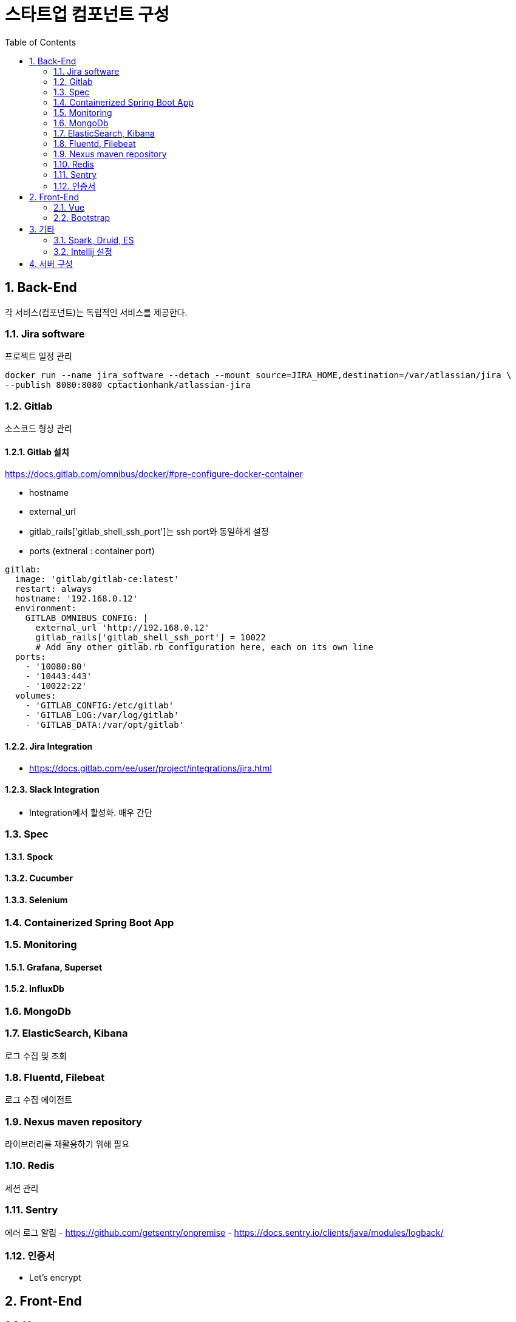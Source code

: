 = 스타트업 컴포넌트 구성
:sectnums:
:toc:

== Back-End
각 서비스(컴포넌트)는 독립적인 서비스를 제공한다.

=== Jira software
프로젝트 일정 관리
```
docker run --name jira_software --detach --mount source=JIRA_HOME,destination=/var/atlassian/jira \
--publish 8080:8080 cptactionhank/atlassian-jira
```

=== Gitlab
소스코드 형상 관리

==== Gitlab 설치 
https://docs.gitlab.com/omnibus/docker/#pre-configure-docker-container

* hostname
* external_url
* gitlab_rails['gitlab_shell_ssh_port']는 ssh port와 동일하게 설정
* ports (extneral : container port)

```
gitlab:
  image: 'gitlab/gitlab-ce:latest'
  restart: always
  hostname: '192.168.0.12'
  environment:
    GITLAB_OMNIBUS_CONFIG: |
      external_url 'http://192.168.0.12'
      gitlab_rails['gitlab_shell_ssh_port'] = 10022
      # Add any other gitlab.rb configuration here, each on its own line
  ports:
    - '10080:80'
    - '10443:443'
    - '10022:22'
  volumes:
    - 'GITLAB_CONFIG:/etc/gitlab'
    - 'GITLAB_LOG:/var/log/gitlab'
    - 'GITLAB_DATA:/var/opt/gitlab'
```

==== Jira Integration
* https://docs.gitlab.com/ee/user/project/integrations/jira.html

==== Slack Integration
- Integration에서 활성화. 매우 간단

=== Spec
==== Spock
==== Cucumber
==== Selenium

=== Containerized Spring Boot App

=== Monitoring
==== Grafana, Superset
==== InfluxDb
=== MongoDb
=== ElasticSearch, Kibana
로그 수집 및 조회 

=== Fluentd, Filebeat
로그 수집 에이전트

=== Nexus maven repository
라이브러리를 재활용하기 위해 필요

=== Redis
세션 관리

=== Sentry
에러 로그 알림
- https://github.com/getsentry/onpremise
- https://docs.sentry.io/clients/java/modules/logback/

=== 인증서 
- Let's encrypt

== Front-End
=== Vue
=== Bootstrap

== 기타 
=== Spark, Druid, ES
=== Intellij 설정
==== Lombok 설정
* Install the **Lombok plugin**
* **Enable Annotation Processing** see documentation
* Install the Latest Maven on your system and configure IntelliJ to use it (as opposed to the bundled one) see documentation


== 서버 구성 
- Conoha reverse proxy 
- 노트북 (i3, 8GB, 80G)

